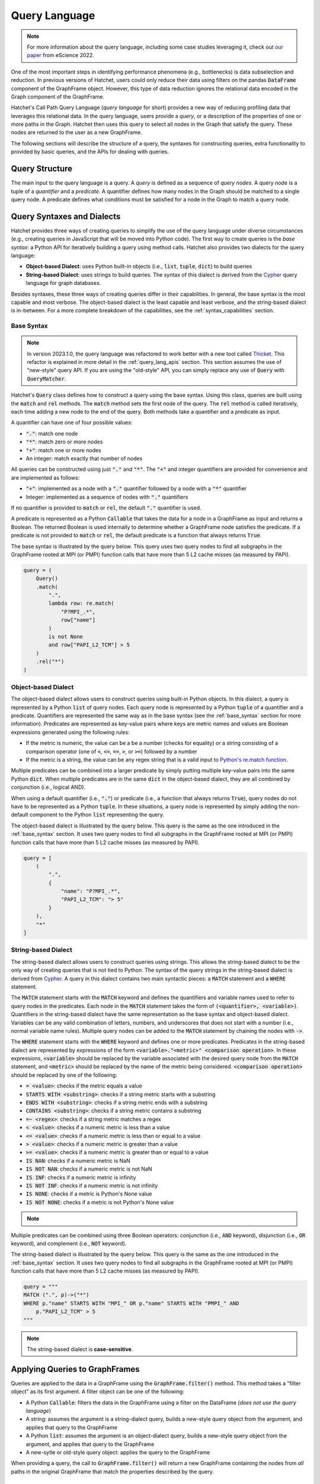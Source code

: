 .. Copyright 2017-2023 Lawrence Livermore National Security, LLC and other
   Hatchet Project Developers. See the top-level LICENSE file for details.

   SPDX-License-Identifier: MIT

**************
Query Language
**************

.. versionadded:: 1.2.0

.. note::

   For more information about the query language, including some case studies leveraging it,
   check out `our paper <https://doi.org/10.1109/eScience55777.2022.00039>`_ from eScience 2022.

One of the most important steps in identifying performance phenomena (e.g., bottlenecks) is data subselection
and reduction. In previous versions of Hatchet, users could only reduce their data using filters on the
pandas :code:`DataFrame` component of the GraphFrame object. However, this type of data reduction
ignores the relational data encoded in the Graph component of the GraphFrame.

Hatchet's Call Path Query Language (*query language* for short) provides a new way of reducing profiling
data that leverages this relational data. In the query language, users provide a *query*, or a
description of the properties of one or more paths in the Graph. Hatchet then uses this query to
select all nodes in the Graph that satisfy the query. These nodes are returned to the user as a new
GraphFrame.

The following sections will describe the structure of a query, the syntaxes for constructing
queries, extra functionality to provided by basic queries, and the APIs for dealing with queries.

Query Structure
===============

The main input to the query language is a query. A *query* is defined as a sequence of *query nodes*.
A query node is a tuple of a *quantifier* and a *predicate*. A quantifier defines how many nodes in the
Graph should be matched to a single query node. A predicate defines what conditions must be satisfied
for a node in the Graph to match a query node.

.. _query_syntaxes:
Query Syntaxes and Dialects
===========================

Hatchet provides three ways of creating queries to simplify the use of the query language under
diverse circumstances (e.g., creating queries in JavaScript that will be moved into Python code).
The first way to create queries is the *base syntax*: a Python API for iteratively building a query
using method calls. Hatchet also provides two dialects for the query language:

- **Object-based Dialect**: uses Python built-in objects (i.e., :code:`list`, :code:`tuple`, :code:`dict`)
  to build queries
- **String-based Dialect**: uses strings to build queries. The syntax of this dialect is derived from
  the `Cypher <https://neo4j.com/product/cypher-graph-query-language/>`_ query language for graph databases.

Besides syntaxes, these three ways of creating queries differ in their capabilities. In general, the base syntax
is the most capable and most verbose. The object-based dialect is the least capable and least verbose, and the
string-based dialect is in-between. For a more complete breakdown of the capabilities, see the
:ref:`syntax_capabilities` section.

.. _base_syntax:
Base Syntax
-----------

.. note::
   In version 2023.1.0, the query language was refactored to work better with a new tool
   called `Thicket <https://thicket.readthedocs.io/en/latest/>`_. This refactor is explained in
   more detail in the :ref:`query_lang_apis` section.
   This section assumes the use of "new-style" query API. If you are using the "old-style" API, you
   can simply replace any use of :code:`Query` with :code:`QueryMatcher`.

Hatchet's :code:`Query` class defines how to construct a query using the base syntax. Using this class,
queries are built using the :code:`match` and :code:`rel` methods. The :code:`match` method sets the first
node of the query. The :code:`rel` method is called iteratively, each time adding a new node to the end
of the query. Both methods take a quantifier and a predicate as input.

A quantifier can have one of four possible values:

- :code:`"."`: match one node
- :code:`"*"`: match zero or more nodes
- :code:`"+"`: match one or more nodes
- An integer: match exactly that number of nodes

All queries can be constructed using just :code:`"."` and :code:`"*"`. The :code:`"+"` and integer quantifiers
are provided for convenience and are implemented as follows:

- :code:`"+"`: implemented as a node with a :code:`"."` quantifier followed by a node with a :code:`"*"` quantifier
- Integer: implemented as a sequence of nodes with :code:`"."` quantifiers

If no quantifier is provided to :code:`match` or :code:`rel`, the default :code:`"."` quantifier is used.

A predicate is represented as a Python :code:`Callable` that takes the data for a node in a GraphFrame
as input and returns a Boolean. The returned Boolean is used internally to determine whether a GraphFrame
node satisfies the predicate. If a predicate is not provided to :code:`match` or :code:`rel`, the default
predicate is a function that always returns :code:`True`.

The base syntax is illustrated by the query below. This query uses two query nodes to find all subgraphs in the
GraphFrame rooted at MPI (or PMPI) function calls that have more than 5 L2 cache misses (as measured by PAPI).

.. code-block:: python

   query = (
       Query()
       .match(
           ".",
           lambda row: re.match(
               "P?MPI_.*",
               row["name"]
           )
           is not None
           and row["PAPI_L2_TCM"] > 5
       )
       .rel("*")
   )

.. _obj_dialect:
Object-based Dialect
--------------------

The object-based dialect allows users to construct queries using built-in Python objects. In this dialect, a
query is represented by a Python :code:`list` of query nodes. Each query node is represented by a Python
:code:`tuple` of a quantifier and a predicate. Quantifiers are represented the same way as in the base syntax
(see the :ref:`base_syntax` section for more information). Predicates are represented as key-value pairs where keys
are metric names and values are Boolean expressions generated using the following rules:

- If the metric is numeric, the value can be a be a number (checks for equality) or a string consisting of a
  comparison operator (one of :code:`<`, :code:`<=`, :code:`==`, :code:`>`, or :code:`>=`) followed by a number
- If the metric is a string, the value can be any regex string that is a valid input to `Python's re.match
  function <https://docs.python.org/3/library/re.html#re.match>`_.

Multiple predicates can be combined into a larger predicate by simply putting multiple key-value pairs into
the same Python :code:`dict`. When multiple predicates are in the same :code:`dict` in the object-based dialect,
they are all combined by conjunction (i.e., logical AND).

When using a default quantifier (i.e., :code:`"."`) or predicate (i.e., a function that always returns :code:`True`),
query nodes do not have to be represented as a Python :code:`tuple`. In these situations, a query node is represented
by simply adding the non-default component to the Python :code:`list` representing the query.

The object-based dialect is illustrated by the query below. This query is the same as the one introduced in the
:ref:`base_syntax` section. It uses two query nodes to find all subgraphs in the GraphFrame rooted at MPI (or PMPI)
function calls that have more than 5 L2 cache misses (as measured by PAPI).

.. code-block:: python

   query = [
       (
           ".",
           {
               "name": "P?MPI_.*",
               "PAPI_L2_TCM": "> 5"
           }
       ),
       "*"
   ]

.. _str_dialect:
String-based Dialect
--------------------

.. versionadded:: 2022.1.0

The string-based dialect allows users to construct queries using strings. This allows the string-based dialect
to be the only way of creating queries that is not tied to Python. The syntax of the query strings in the
string-based dialect is derived from `Cypher <https://neo4j.com/product/cypher-graph-query-language/>`_.
A query in this dialect contains two main syntactic pieces: a :code:`MATCH` statement and a :code:`WHERE`
statement.

The :code:`MATCH` statement starts with the :code:`MATCH` keyword and defines the quantifiers and variable
names used to refer to query nodes in the predicates. Each node in the :code:`MATCH` statement takes the form
of :code:`(<quantifier>, <variable>)`. Quantifiers in the string-based dialect have the same representation
as the base syntax and object-based dialect. Variables can be any valid combination of letters, numbers, and underscores
that does not start with a number (i.e., normal variable name rules). Multiple query nodes can be added to the
:code:`MATCH` statement by chaining the nodes with :code:`->`.

The :code:`WHERE` statement starts with the :code:`WHERE` keyword and defines one or more predicates.
Predicates in the string-based dialect are represented by expressions of the form :code:`<variable>."<metric>" <comparison operation>`.
In these expressions, :code:`<variable>` should be replaced by the variable associated with the desired query node
from the :code:`MATCH` statement, and :code:`<metric>` should be replaced by the name of the metric being considered.
:code:`<comparison operation>` should be replaced by one of the following:

- :code:`= <value>`: checks if the metric equals a value
- :code:`STARTS WITH <substring>`: checks if a string metric starts with a substring
- :code:`ENDS WITH <substring>`: checks if a string metric ends with a substring
- :code:`CONTAINS <substring>`: checks if a string metric contains a substring
- :code:`=~ <regex>`: checks if a string metric matches a regex
- :code:`< <value>`: checks if a numeric metric is less than a value
- :code:`<= <value>`: checks if a numeric metric is less than or equal to a value
- :code:`> <value>`: checks if a numeric metric is greater than a value
- :code:`>= <value>`: checks if a numeric metric is greater than or equal to a value
- :code:`IS NAN`: checks if a numeric metric is NaN
- :code:`IS NOT NAN`: checks if a numeric metric is not NaN
- :code:`IS INF`: checks if a numeric metric is infinity
- :code:`IS NOT INF`: checks if a numeric metric is not infinity
- :code:`IS NONE`: checks if a metric is Python's None value
- :code:`IS NOT NONE`: checks if a metric is not Python's None value

.. note::
   .. versionadded:: 2022.2.1
      Added the comparison operations :code:`IS LEAF` and :code:`IS NOT LEAF`, which check
      whether a node is a leaf node of the GraphFrame.

Multiple predicates can be combined using three Boolean operators: conjunction (i.e., :code:`AND` keyword),
disjunction (i.e., :code:`OR` keyword), and complement (i.e., :code:`NOT` keyword).

The string-based dialect is illustrated by the query below. This query is the same as the one introduced in the
:ref:`base_syntax` section. It uses two query nodes to find all subgraphs in the GraphFrame rooted at MPI (or PMPI)
function calls that have more than 5 L2 cache misses (as measured by PAPI).

.. code-block:: python

   query = """
   MATCH (".", p)->("*")
   WHERE p."name" STARTS WITH "MPI_" OR p."name" STARTS WITH "PMPI_" AND
       p."PAPI_L2_TCM" > 5
   """

.. note::

   The string-based dialect is **case-sensitive**.

.. _applying_queries:
Applying Queries to GraphFrames
===============================

Queries are applied to the data in a GraphFrame using the :code:`GraphFrame.filter()` method.
This method takes a "filter object" as its first argument. A filter object can be one of the following:

- A Python :code:`Callable`: filters the data in the GraphFrame using a filter on the DataFrame
  (*does not use the query language*)
- A string: assumes the argument is a string-dialect query, builds a new-style query object from the argument,
  and applies that query to the GraphFrame
- A Python :code:`list`: assumes the argument is an object-dialect query, builds a new-style query object from the argument,
  and applies that query to the GraphFrame
- A new-sytle or old-style query object: applies the query to the GraphFrame

When providing a query, the call to :code:`GraphFrame.filter()` will return a new GraphFrame
containing the nodes from *all* paths in the original GraphFrame that match the properties
described by the query.

Additional Query Language Functionality
=======================================

This section covers several types of functionality that the query language provides beyond the core querying
covered by the :ref:`query_syntaxes` and :ref:`applying_queries` sections.

.. _compound_queries:
Combining Query Results with Compound Queries
---------------------------------------------

.. versionadded:: 2022.1.0

.. note::

   This section assumes the use of the "new-style" query APIs. If using the "old-style" API, simply replace
   the query classes detailed in this section with their equivalents from the old-style API.
   For more information about the new-style and old-style APIs, see the :ref:`query_lang_apis` section.

Sometimes, a user might want to combine the results of multiple queries together to get a more detailed
picture of their performance data. To enable this, the query language provides "compound queries". A compound
query is a type of query that modifies the results of one or more other queries using a set operation. Currently,
the query language provides the following Python classes for creating compound queries:

- :code:`ConjunctionQuery`: combines the results of two or more sub-queries using
  set conjunction (i.e., logical AND)
- :code:`DisjunctionQuery`: combines the results of two or more sub-queries using
  set disjunction (i.e., logical OR)
- :code:`ExclusiveDisjunctionQuery`: combines the results of two or more sub-queries using
  exclusive set disjunction (i.e., logical XOR)
- :code:`NegationQuery`: modifies the results of a single sub-query using set negation (i.e., logical NOT)

A compound query can be created in one of two ways. First, all the sub-queries can be passed into
the constructor of a compound query class. An example of this is shown below. This example creates
a :code:`DisjunctionQuery` object from two string-based dialect queries. The first query looks for
all subgraphs rooted at MPI nodes, and the second query looks for all subgraphs rooted at CUDA host
functions (i.e., functions starting with the :code:`cuda` or :code:`cu` prefixes). So, the
:code:`DisjunctionQuery` can be used to look at the host-side internals of a MPI+CUDA program.

.. code-block:: python

   query_mpi = """
   MATCH (".", p)->("*")
   WHERE p."name" STARTS WITH "MPI_"
   """
   query_cuda_host = """
   MATCH (".", p)->("*")
   WHERE p."name" STARTS WITH "cuda" or p."name" STARTS WITH "cu"
   """
   disjunction_query = hatchet.query.DisjunctionQuery(query_mpi, query_cuda_host)

The other way to create a compound query is to use Python's built-in binary operators. The following list
shows the operators supported for compound queries and how they map to compound query classes:

- :code:`&` = :code:`ConjunctionQuery`
- :code:`|` = :code:`DisjunctionQuery`
- :code:`^` = :code:`ExclusiveDisjunctionQuery`
- :code:`~` = :code:`NegationQuery`

The code block below shows the same :code:`DisjunctionQuery` query example as above using binary operators.

.. code-block:: python

   query_mpi = """
   MATCH (".", p)->("*")
   WHERE p."name" STARTS WITH "MPI_"
   """
   query_cuda_host = """
   MATCH (".", p)->("*")
   WHERE p."name" STARTS WITH "cuda" or p."name" STARTS WITH "cu"
   """
   disjunction_query = query_mpi | query_cuda_host

Supporting Compound Queries through the String-based Dialect
------------------------------------------------------------

.. versionadded:: 2022.1.0

When using the string-based dialect, compound queries do not need to be created using the compound query
classes described in the :ref:`compound_queries` section. Instead, compound queries can be created
directly within the string-based dialect using curly braces and the :code:`AND`, :code:`OR`, and :code:`XOR`
keywords.

When creating compound queries from the string-dialect, curly braces should be placed around either
entire string-based dialect queries (i.e., both the :code:`MATCH` and :code:`WHERE` statements) or
around subsets of the predicate in the :code:`WHERE` statement. When wrapping entire string-based
dialect queries, each wrapped region is treated as a sub-query. When wrapping subsets of the predicate
in the :code:`WHERE` statement, sub-queries are created by combining the unwrapped :code:`MATCH` statement
with each wrapped subset in the :code:`WHERE` statement. This can be thought of as the :code:`MATCH`
statement being shared between the wrapped subsets in the :code:`WHERE` statement.

Curly brace-delimited regions of a string-based query should then be separated using the :code:`AND`,
:code:`OR`, and :code:`XOR` keywords. When used to separate curly brace-delimited regions, these keywords
map to compound query classes as follows:

- :code:`AND` = :code:`ConjunctionQuery`
- :code:`OR` = :code:`DisjunctionQuery`
- :code:`XOR` = :code:`ExclusiveDisjunctionQuery`

To illustrate this functionality, consider the MPI+CUDA example from the :ref:`compound_queries` section.
When placing curly braces around entire string-based dialect subqueries, this example can be rewritten
as follows:

.. code-block:: python

   query_mpi_and_cuda = """
   {MATCH (".", p)->("*") WHERE p."name" STARTS WITH "MPI_"} OR
   {MATCH (".", p)->("*") WHERE p."name" STARTS WITH "cuda" or p."name" STARTS WITH "cu"}
   """

Similarly, when placing curly braces around subsets of the predicate in the :code:`WHERE` statement,
this example can be rewritten as follows:

.. code-block:: python

   query_mpi_and_cuda = """
   MATCH (".", p)->("*")
   WHERE {p."name" STARTS WITH "MPI_"} OR {p."name" STARTS WITH "cuda" or p."name" STARTS WITH "cu"}
   """

Compound queries in the string-based dialect cannot be wrapped in query language classes by simply
passing them to constructors. Instead, these types of compound queries can be wrapped in classes
using the :code:`parse_string_dialect` function. This function accepts a string-based dialect
query as its only required argument and returns either a :code:`StringQuery` object (when there are no curly
brace-delimited regions in the input query) or a compound query object (when there are curly
brace-delimited regions in the input query). If a query language class is not needed, compound
queries in the string-based dialect can simply be applied to a GraphFrame as usual with
:code:`GraphFrame.filter()`.

.. _multi_index_gf:
Supporting Multi-Indexed GraphFrames in the Object- and String-based Dialects
-----------------------------------------------------------------------------

.. versionadded:: 2023.1.0

As explained in the :ref:`user_guide`, the DataFrame component of the GraphFrame often uses a multiindex
to represent data for multiprocessed and/or multithreaded applications. However, this multiindexed data
is difficult to work with in query language predicates. For example, consider the following base syntax
predicate:

.. code-block:: python

   predicate1 = lambda row: row["time"] > 5

This predicate simply checks if a node's "time" metric is greater than 5.
This predicate makes sense for non-multiindexed data because there is only one row of data in the
DataFrame for a given node and, thus, only one value for each metric for that node. In other words,
metrics are scalar for a given node when dealing with non-multiindexed data. However, when dealing
with multiindexed data, there are multiple rows for a given node, and, as a result, each metric is
effectively a vector.

Since version 1.2.0, handling this type of multiindexed data has only been supported in the base syntax
because of the flexibility it provides by being a programmatic interface. For example, the predicate
above can be rewritten for multiindexed data as follows:

.. code-block:: python

   predicate1 = lambda node_data: node_data["time"].apply(lambda x: x > 5).all()

This predicate checks that *all* values for a node's "time" metric are greater than 5.
As the example above illustrates, one important consideration when dealing with multiindexed data
is how to reduce a vector of metric data into the scalar Boolean value required by the query language.
Because the base syntax requires users to write the Python code for their predicates, it allows users
to make that decision easily. Unfortunately, the object- and string-based dialects do not provide the
same flexibility because they intentionally require the user to not write Python code. For this reason,
the dialects previously have not supported multiindexed GraphFrames, and users were required to reduce
their data to a non-multiindexed GraphFrame (e.g., through :code:`GraphFrame.drop_index_levels`) before
applying a query in either dialect.

However, with the introduction of the new-style query API in version 2023.1.0 (see the :ref:`query_lang_apis`
section for more information), it is now possible to use multiindexed GraphFrames with the object- and
string-based dialects. To do so, users must provide the new :code:`multi_index_mode` parameter
to the :code:`GraphFrame.filter()` method, the :code:`ObjectQuery` class, or the :code:`StringQuery` class.
This parameter controls how predicates generated from the dialects will treat multiindexed data.
It can be set to one of three values:

- :code:`"off"`
- :code:`"all"`
- :code:`"any"`

When set to :code:`"off"` (which is the default), the generated predicates will assume
that the data for each node is **not** multiindexed. This behavior is the same as eariler versions of Hatchet.
When set to :code:`all`, the generated predicates will require that all rows of data for a given node
satisfy the predicate. This usually amounts to applying the predicate to a node's data
with pandas' :code:`Series.apply()` and reducing the resulting :code:`Series` with :code:`Series.all()`.
Finally, when :code:`multi_index_mode` is set to :code:`"any"`, the generated predicates will require
that one or more rows of data for a given node satisfy the predicate. This usually amounts to applying
the predicate to a node's data with pandas' :code:`Series.apply()` and reducing the resulting :code:`Series`
with :code:`Series.any()`.

.. warning::

   The old-style query API still does **not** support multiindexed GraphFrames for the object-
   and string-based dialects. When using multiindexed GraphFrames, users must either use the new-style
   query API or the base syntax support in the old-style query API's :code:`QueryMatcher` class.

.. _query_lang_apis:
Query Language APIs
===================

.. versionchanged:: 2023.1.0

In version 2023.1.0, the query language underwent a large refactor to enable support for GraphFrame objects
containing a multi-indexed DataFrame (see the :ref:`multi_index_gf` section for more information).
As a result, the query language now has two APIs:

- New-Style Query API: for the query language starting with version 2023.1.0
- Old-Style Query API: for the query language prior to version 2023.1.0

The old-style API is discouraged for new users. However, these APIs are not deprecated at this time. For the time
being, the old-style API will be maintained as a thin wrapper around the new-style API.

The key changes in the new-style API that are exposed to users are:

- The creation of a new dedicated :code:`ObjectQuery` class to represent object-based dialect queries
- The renaming of compound query classes and the elimination of confusing alias classes

All other changes in the new-style API are either minor changes (e.g., renaming) or internal changes that
are not visible to end users.

The table below shows the classes and functions of the new- and old-style APIs and how they map to one another.

+-----------------------------------+----------------------------+------------------------------------------------------------------------+
| New-Style API                     | Old-Style API              | Description                                                            |
+===================================+============================+========================================================================+
| :code:`Query`                     | :code:`QueryMatcher`       | Implements the base syntax                                             |
+-----------------------------------+                            +------------------------------------------------------------------------+
| :code:`ObjectQuery`               |                            | Parses the object-based dialect and converts it into the base syntax   |
+-----------------------------------+----------------------------+------------------------------------------------------------------------+
| :code:`StringQuery`               | :code:`CypherQuery`        | Parses the string-based dialect and converts it into the base syntax   |
+-----------------------------------+----------------------------+------------------------------------------------------------------------+
| :code:`parse_string_dialect`      | :code:`parse_cypher_query` | Parses either normal string-based dialect queries or compound          |
|                                   |                            | queries in the string-based dialect into classes                       |
+-----------------------------------+----------------------------+------------------------------------------------------------------------+
| :code:`ConjunctionQuery`          | :code:`AndQuery`           | Combines sub-queries with set conjunction (i.e., logical AND)          |
|                                   | :code:`IntersectionQuery`  |                                                                        |
+-----------------------------------+----------------------------+------------------------------------------------------------------------+
| :code:`DisjunctionQuery`          | :code:`OrQuery`            | Combines sub-queries with set disjunction (i.e., logical OR)           |
|                                   | :code:`UnionQuery`         |                                                                        |
+-----------------------------------+----------------------------+------------------------------------------------------------------------+
| :code:`ExclusiveDisjunctionQuery` | :code:`XorQuery`           | Combines sub-queries with exclusive set disjunction (i.e., logical XOR |
|                                   | :code:`SymDifferenceQuery` |                                                                        |
+-----------------------------------+----------------------------+------------------------------------------------------------------------+
| :code:`NegationQuery`             | :code:`NotQuery`           | Modifies a single sub-query with set negation (i.e., logical NOT)      |
+-----------------------------------+----------------------------+------------------------------------------------------------------------+

The only other changes that may impact users are changes to the base classes of the classes in the table above.
In the old-style API, all classes in the query language inherit from :code:`AbstractQuery`. As a result,
:code:`isinstance(obj, hatchet.query.AbstractQuery)` or :code:`issubclass(type(obj), hatchet.query.AbstractQuery)`
can be used to check if a Python object is an old-sytle API query object. In the new-style API, "normal" queries
(i.e., :code:`Query`, :code:`ObjectQuery`, and :code:`StringQuery`) and compound queries
(i.e., :code:`ConjunctionQuery`, :code:`DisjunctionQuery`, :code:`ExclusiveDisjunctionQuery`, and
:code:`NegationQuery`) inherit from the :code:`Query` and :code:`CompoundQuery` classes respectively.
As a result, to check if a Python object is a new-sytle API query object (either normal or compound),
the following piece of code can be used:

.. code-block:: python

   issubclass(type(obj), hatchet.query.Query) or issubclass(type(obj), hatchet.query.CompoundQuery)

Since the :code:`GraphFrame.filter()` method works with either API, the :code:`is_hatchet_query` function
is provided to conveniently check if a Python object is any type of query language object, regardless
of API.

.. _syntax_capabilities:
Syntax and Dialect Capabilities
===============================

.. warning::

   Section in-progress

Along with different syntaxes, the base syntax, object-based dialect, and string-based dialect also
have different capabilities. In other words, there are things that each way of writing queries can and
cannot do. To help users understand these capabilities, the ways of writing queries
have been classified in terms of their properties and logical operators.

Properties are classified into five categories, one for quantifiers and four for predicates. These
categories are:

- *Quantifier Capabilities*: ability to match different numbers of nodes (i.e., match one, zero or more
  one or more, or an exact number of nodes)
- *String Equivalence and Regex Matching Predicates*: ability to check if the value of a specified string
  metric is equal to a provided string or matches a provided regular expression
- *String Containment Predicates*: ability to check if the value of a specified string metric starts
  with, ends with, or contains a provided string
- *Basic Numeric Comparison Predicates*: ability to check if the value of the specified numeric metric
  satisfies the numeric comparison (e.g., equal to, greater than, greater than or equal to)
- *Special Value Identification Predicates*: ability to check if the value of the specified metric
  is equivalent to the provided "special value" (i.e., NaN, infinity, None, or "leaf")

The table below shows whether each way of creating queries supports each property category.

+----------------------------------------+-------------+-----------------------+----------------------+
| Property Category                      | Base Syntax | Object-based Dialect  | String-based Dialect |
+========================================+=============+=======================+======================+
| Quantifier Capabilities                | ✅          | ✅                    | ✅                   |
+----------------------------------------+-------------+-----------------------+----------------------+
| String Equivalence and Regex           | ✅          | ✅                    | ✅                   |
| Matching Predicates                    |             |                       |                      |
+----------------------------------------+-------------+-----------------------+----------------------+
| String Containment Predicates          | ✅          |                       | ✅                   |
+----------------------------------------+-------------+-----------------------+----------------------+
| Basic Numeric Comparison Predicates    | ✅          | ✅                    | ✅                   |
+----------------------------------------+-------------+-----------------------+----------------------+
| Special Value Identification           | ✅          |                       | ✅                   |
| Predicates                             |             |                       |                      |
+----------------------------------------+-------------+-----------------------+----------------------+

Logical operators are classified into three categories. These categories are:

- *Predicate Combination through Conjunction*: ability to combine predicates using conjuntion (i.e., logical AND)
- *Predicate Combination through Disjunction and Complement*: ability to combine predicates using
  disjunction (i.e., logical OR) or find the complement (i.e., logical NOT) to a single predicate
- *Predicate Combination through Other Operations*: ability to combine predicates through other
  means, such as exclusive disjunction (i.e., logical XOR)

+----------------------------------------+-------------+-----------------------+----------------------+
| Logical Operator Category              | Base Syntax | Object-based Dialect  | String-based Dialect |
+========================================+=============+=======================+======================+
| Predicate Combination through          | ✅          | ✅                    | ✅                   |
| Conjunction                            |             |                       |                      |
+----------------------------------------+-------------+-----------------------+----------------------+
| Predicate Combination through          | ✅          |                       | ✅                   |
| Disjunction and Complement             |             |                       |                      |
+----------------------------------------+-------------+-----------------------+----------------------+
| Predicate Combination through          | ✅          |                       |                      |
| Other Operations                       |             |                       |                      |
+----------------------------------------+-------------+-----------------------+----------------------+

Query Language Examples
=======================

This section shows some examples of common queries that users may want to perform.
They can be used as a starting point for creating more complex queries. All of these
examples are designed to be applied to the following data presented in the :ref:`user_guide` page.

.. table::
   :align: center
   :widths: auto

   +-------------------------------------+-------------------------------+
   | .. image:: images/vis-terminal.png  | .. image:: images/vis-dot.png |
   |    :scale: 50%                      |    :scale: 35%                |
   |    :align: left                     |    :align: right              |
   +-------------------------------------+-------------------------------+

Find a Subgraph with a Specific Root
------------------------------------

This example shows how to find a subgraph of a GraphFrame starting with a specific root.
More specifically, the queries in this example can be used to find the subgraph rooted at
nodes representing MPI or PMPI function calls.

.. tabs::

   .. tab:: Base Syntax

      .. code-block:: Python

         query = (
             Query()
             .match(
                 ".",
                 lambda row: re.match(
                     "P?MPI_.*",
                     row["name"]
                 )
                 is not None
                 and row["PAPI_L2_TCM"] > 5
             )
             .rel("*")
         )

   .. tab:: Object-based Dialect

      .. code-block:: python

         query = [
             (
                 ".",
                 {
                     "name": "P?MPI_.*",
                     "PAPI_L2_TCM": "> 5"
                 }
             ),
             "*"
         ]

   .. tab:: String-based Dialect

      .. code-block:: python

         query = """
         MATCH (".", p)->("*")
         WHERE p."name" STARTS WITH "MPI_" OR p."name" STARTS WITH "PMPI_" AND
             p."PAPI_L2_TCM" > 5
         """

When applying one of these queries to the example data, the resulting GraphFrame looks like this:

TBA

Find All Paths Ending with a Specific Node
-------------------------------------------

TBA

Find All Nodes for a Particular Software Library
-----------------------------------------------

TBA

Find All Paths through a Specific Node
---------------------------------------

TBA
